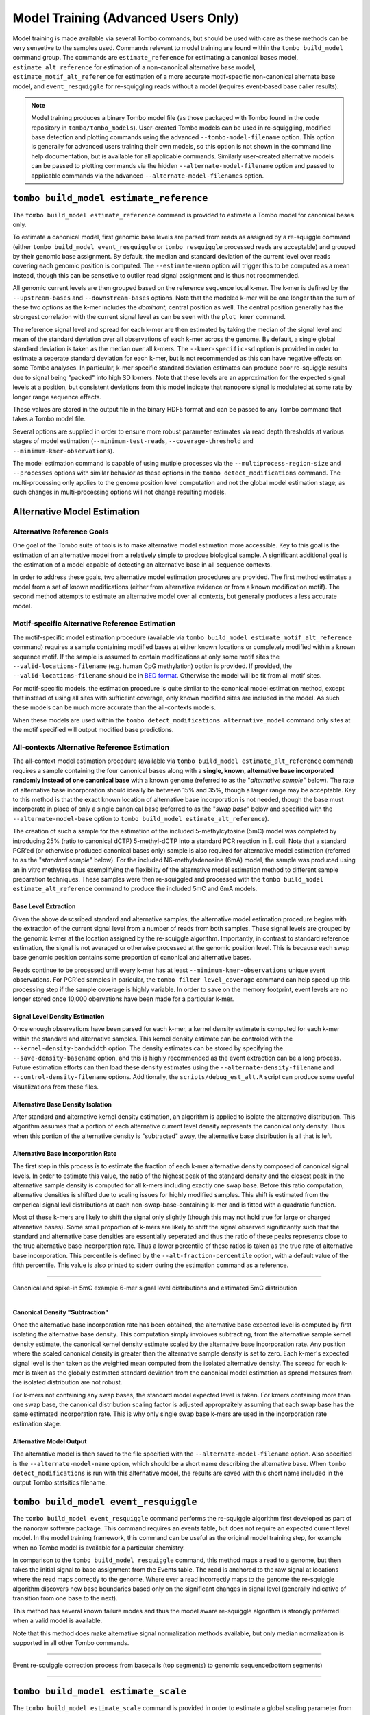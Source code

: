 ************************************
Model Training (Advanced Users Only)
************************************

Model training is made available via several Tombo commands, but should be used with care as these methods can be very sensetive to the samples used. Commands relevant to model training are found within the ``tombo build_model`` command group. The commands are ``estimate_reference`` for estimating a canonical bases model, ``estimate_alt_reference`` for estimation of a non-canonical alternative base model, ``estimate_motif_alt_reference`` for estimation of a more accurate motif-specific non-canonical alternate base model, and ``event_resquiggle`` for re-squiggling reads without a model (requires event-based base caller results).

.. note::

   Model training produces a binary Tombo model file (as those packaged with Tombo found in the code repository in ``tombo/tombo_models``). User-created Tombo models can be used in re-squiggling, modified base detection and plotting commands using the advanced ``--tombo-model-filename`` option. This option is generally for advanced users training their own models, so this option is not shown in the command line help documentation, but is available for all applicable commands. Similarly user-created alternative models can be passed to plotting commands via the hidden ``--alternate-model-filename`` option and passed to applicable commands via the advanced ``--alternate-model-filenames`` option.

========================================
``tombo build_model estimate_reference``
========================================

The ``tombo build_model estimate_reference`` command is provided to estimate a Tombo model for canonical bases only.

To estimate a canonical model, first genomic base levels are parsed from reads as assigned by a re-squiggle command (either ``tombo build_model event_resquiggle`` or ``tombo resquiggle`` processed reads are acceptable) and grouped by their genomic base assignment. By default, the median and standard deviation of the current level over reads covering each genomic position is computed. The ``--estimate-mean`` option will trigger this to be computed as a mean instead, though this can be sensetive to outlier read signal assignment and is thus not recommended.

All genomic current levels are then grouped based on the reference sequence local k-mer. The k-mer is defined by the ``--upstream-bases`` and ``--downstream-bases`` options. Note that the modeled k-mer will be one longer than the sum of these two options as the k-mer includes the *dominant*, central position as well. The central position generally has the strongest correlation with the current signal level as can be seen with the ``plot kmer`` command.

The reference signal level and spread for each k-mer are then estimated by taking the median of the signal level and mean of the standard deviation over all observations of each k-mer across the genome. By default, a single global standard deviation is taken as the median over all k-mers. The ``--kmer-specific-sd`` option is provided in order to estimate a seperate standard deviation for each k-mer, but is not recommended as this can have negative effects on some Tombo analyses. In particular, k-mer specific standard deviation estimates can produce poor re-squiggle results due to signal being "packed" into high SD k-mers. Note that these levels are an approximation for the expected signal levels at a position, but consistent deviations from this model indicate that nanopore signal is modulated at some rate by longer range sequence effects.

These values are stored in the output file in the binary HDF5 format and can be passed to any Tombo command that takes a Tombo model file.

Several options are supplied in order to ensure more robust parameter estimates via read depth thresholds at various stages of model estimation (``--minimum-test-reads``, ``--coverage-threshold`` and ``--minimum-kmer-observations``).

The model estimation command is capable of using mutiple processes via the ``--multiprocess-region-size`` and ``--processes`` options with similar behavior as these options in the ``tombo detect_modifications`` command. The multi-processing only applies to the genome position level computation and not the global model estimation stage; as such changes in multi-processing options will not change resulting models.

============================
Alternative Model Estimation
============================

---------------------------
Alternative Reference Goals
---------------------------

One goal of the Tombo suite of tools is to make alternative model estimation more accessible. Key to this goal is the estimation of an alternative model from a relatively simple to prodcue biological sample. A significant additional goal is the estimation of a model capable of detecting an alternative base in all sequence contexts.

In order to address these goals, two alternative model estimation procedures are provided. The first method estimates a model from a set of known modifications (either from alternative evidence or from a known modification motif). The second method attempts to estimate an alternative model over all contexts, but generally produces a less accurate model.

-----------------------------------------------
Motif-specific Alternative Reference Estimation
-----------------------------------------------

The motif-specific model estimation procedure (available via ``tombo build_model estimate_motif_alt_reference`` command) requires a sample containing modified bases at either known locations or completely modified within a known sequence motif. If the sample is assumed to contain modifications at only some motif sites the ``--valid-locations-filename`` (e.g. human CpG methylation) option is provided. If provided, the ``--valid-locations-filename`` should be in `BED format <https://genome.ucsc.edu/FAQ/FAQformat.html#format1>`_. Otherwise the model will be fit from all motif sites.

For motif-specific models, the estimation procedure is quite similar to the canonical model estimation method, except that instead of using all sites with sufficeint coverage, only known modified sites are included in the model. As such these models can be much more accurate than the all-contexts models.

When these models are used within the ``tombo detect_modifications alternative_model`` command only sites at the motif specified will output modified base predictions.

---------------------------------------------
All-contexts Alternative Reference Estimation
---------------------------------------------

The all-context model estimation procedure (available via ``tombo build_model estimate_alt_reference`` command) requires a sample containing the four canonical bases along with a **single, known, alternative base incorporated randomly instead of one canonical base** with a known genome (referred to as the "*alternative sample*" below). The rate of alternative base incorporation should ideally be between 15% and 35%, though a larger range may be acceptable. Key to this method is that the exact known location of alternative base incorporation is not needed, though the base must incorporate in place of only a single canonical base (referred to as the "*swap base*" below and specified with the ``--alternate-model-base`` option to ``tombo build_model estimate_alt_reference``).

The creation of such a sample for the estimation of the included 5-methylcytosine (5mC) model was completed by introducing 25% (ratio to canonical dCTP) 5-methyl-dCTP into a standard PCR reaction in E. coil. Note that a standard PCR'ed (or otherwise produced canonical bases only) sample is also required for alternative model estimation (referred to as the "*standard sample*" below). For the included N6-methyladenosine (6mA) model, the sample was produced using an in vitro methylase thus exemplifying the flexibility of the alternative model estimation method to different sample preparation techniques. These samples were then re-squiggled and processed with the ``tombo build_model estimate_alt_reference`` command to produce the included 5mC and 6mA models.

Base Level Extraction
"""""""""""""""""""""

Given the above descsribed standard and alternative samples, the alternative model estimation procedure begins with the extraction of the current signal level from a number of reads from both samples. These signal levels are grouped by the genomic k-mer at the location assigned by the re-squiggle algorithm. Importantly, in contrast to standard reference estimation, the signal is not averaged or otherwise processed at the genomic position level. This is because each swap base genomic position contains some proportion of canonical and alternative bases.

Reads continue to be processed until every k-mer has at least ``--minimum-kmer-observations`` unique event observations. For PCR'ed samples in paricular, the ``tombo filter level_coverage`` command can help speed up this processing step if the sample coverage is highly variable. In order to save on the memory footprint, event levels are no longer stored once 10,000 obervations have been made for a particular k-mer.

Signal Level Density Estimation
"""""""""""""""""""""""""""""""

Once enough observations have been parsed for each k-mer, a kernel density estimate is computed for each k-mer within the standard and alternative samples. This kernel density estimate can be controled with the ``--kernel-density-bandwidth`` option. The density estimates can be stored by specifying the ``--save-density-basename`` option, and this is highly recommended as the event extraction can be a long process. Future estimation efforts can then load these density estimates using the ``--alternate-density-filename`` and ``--control-density-filename`` options. Additionally, the ``scripts/debug_est_alt.R`` script can produce some useful visualizations from these files.

Alternative Base Density Isolation
""""""""""""""""""""""""""""""""""

After standard and alternative kernel density estimation, an algorithm is applied to isolate the alternative distribution. This algorithm assumes that a portion of each alternative current level density represents the canonical only density. Thus when this portion of the alternative density is "subtracted" away, the alternative base distribution is all that is left.

Alternative Base Incorporation Rate
"""""""""""""""""""""""""""""""""""

The first step in this process is to estimate the fraction of each k-mer alternative density composed of canonical signal levels. In order to estimate this value, the ratio of the highest peak of the standard density and the closest peak in the alternative sample density is computed for all k-mers including exactly one swap base. Before this ratio computation, alternative densities is shifted due to scaling issues for highly modified samples. This shift is estimated from the emperical signal levl distributions at each non-swap-base-containing k-mer and is fitted with a quadratic function.

Most of these k-mers are likely to shift the signal only slightly (though this may not hold true for large or charged alternative bases). Some small proportion of k-mers are likely to shift the signal observed significantly such that the standard and alternative base densities are essentially seperated and thus the ratio of these peaks represents close to the true alternative base incorporation rate. Thus a lower percentile of these ratios is taken as the true rate of alternative base incorporation. This percentile is defined by the ``--alt-fraction-percentile`` option, with a default value of the fifth percentile. This value is also printed to stderr during the estimation command as a reference.

----

.. figure::  _images/alt_density_est.png
   :align: center

   Canonical and spike-in 5mC example 6-mer signal level distributions and estimated 5mC distribution

----

Canonical Density "Subtraction"
"""""""""""""""""""""""""""""""

Once the alternative base incorporation rate has been obtained, the alternative base expected level is computed by first isolating the alternative base density. This computation simply involoves subtracting, from the alternative sample kernel density estimate, the canonical kernel density estimate scaled by the alternative base incorporation rate. Any position where the scaled canonical density is greater than the alternative sample density is set to zero. Each k-mer's expected signal level is then taken as the weighted mean computed from the isolated alternative density. The spread for each k-mer is taken as the globally estimated standard deviation from the canonical model estimation as spread measures from the isolated distribution are not robust.

For k-mers not containing any swap bases, the standard model expected level is taken. For kmers containing more than one swap base, the canonical distribution scaling factor is adjusted appropraitely assuming that each swap base has the same estimated incorporation rate. This is why only single swap base k-mers are used in the incorporation rate estimation stage.

Alternative Model Output
""""""""""""""""""""""""

The alternative model is then saved to the file specified with the ``--alternate-model-filename`` option. Also specified is the ``--alternate-model-name`` option, which should be a short name describing the alternative base. When ``tombo detect_modifications`` is run with this alternative model, the results are saved with this short name included in the output Tombo statsitics filename.

======================================
``tombo build_model event_resquiggle``
======================================

The ``tombo build_model event_resquiggle`` command performs the re-squiggle algorithm first developed as part of the nanoraw software package. This command requires an events table, but does not require an expected current level model. In the model training framework, this command can be useful as the original model training step, for example when no Tombo model is available for a particular chemistry.

In comparison to the ``tombo build_model resquiggle`` command, this method maps a read to a genome, but then takes the initial signal to base assignment from the Events table. The read is anchored to the raw signal at locations where the read maps correctly to the genome. Where ever a read incorrectly maps to the genome the re-squiggle algorithm discovers new base boundaries based only on the significant changes in signal level (generally indicative of transition from one base to the next).

This method has several known failure modes and thus the model aware re-squiggle algorithm is strongly preferred when a valid model is available.

Note that this method does make alternative signal normalization methods available, but only median normalization is supported in all other Tombo commands.

----

.. figure::  _images/old_correction_plot.png
   :align: center

   Event re-squiggle correction process from basecalls (top segments) to genomic sequence(bottom segments)

----

====================================
``tombo build_model estimate_scale``
====================================

The ``tombo build_model estimate_scale`` command is provided in order to estimate a global scaling parameter from a sub-set of reads in a run (as is performed by default at the beginning of the ``tombo resquiggle`` command). The value returned may be useful as the value passed to the ``--fixed-scale`` option of the ``tombo resquiggle`` command in certain situations, but is considered experimental at this time.

